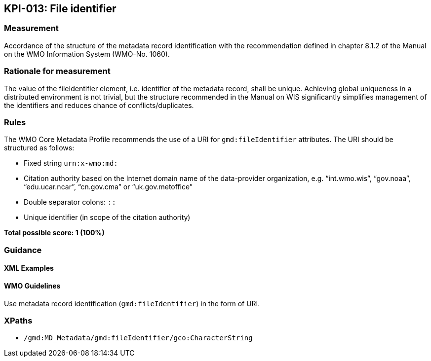 == KPI-013: File identifier

=== Measurement

Accordance of the structure of the metadata record identification with the recommendation defined in chapter 8.1.2 of the Manual on the WMO Information System (WMO-No. 1060).

=== Rationale for measurement

The value of the fileIdentifier element, i.e. identifier of the metadata record, shall be unique. Achieving global uniqueness in a distributed environment is not trivial, but the structure recommended in the Manual on WIS significantly simplifies management of the identifiers and reduces chance of conflicts/duplicates.

=== Rules

The WMO Core Metadata Profile recommends the use of a URI for `gmd:fileIdentifier` attributes. The URI should be structured as follows:

* Fixed string `urn:x-wmo:md:`

* Citation authority based on the Internet domain name of the data-provider organization,
e.g. “int.wmo.wis”, “gov.noaa”, “edu.ucar.ncar”, “cn.gov.cma” or “uk.gov.metoffice”

* Double separator colons: `::`

* Unique identifier (in scope of the citation authority)

*Total possible score: 1 (100%)*

=== Guidance

==== XML Examples

==== WMO Guidelines

Use metadata record identification (`gmd:fileIdentifier`) in the form of URI.

=== XPaths

* `/gmd:MD_Metadata/gmd:fileIdentifier/gco:CharacterString`
